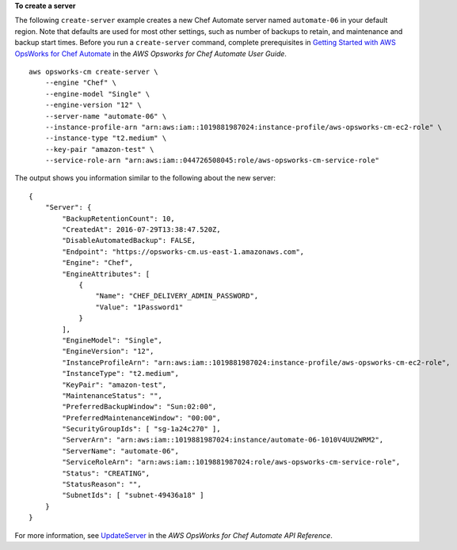 **To create a server**

The following ``create-server`` example creates a new Chef Automate server named ``automate-06`` in your default region. Note that defaults are used for most other settings, such as number of backups to retain, and maintenance and backup start times. Before you run a ``create-server`` command, complete prerequisites in `Getting Started with AWS OpsWorks for Chef Automate <http://docs.aws.amazon.com/opsworks/latest/userguide/gettingstarted-opscm.html>`_ in the *AWS Opsworks for Chef Automate User Guide*. ::

    aws opsworks-cm create-server \
        --engine "Chef" \
        --engine-model "Single" \
        --engine-version "12" \
        --server-name "automate-06" \
        --instance-profile-arn "arn:aws:iam::1019881987024:instance-profile/aws-opsworks-cm-ec2-role" \
        --instance-type "t2.medium" \
        --key-pair "amazon-test" \
        --service-role-arn "arn:aws:iam::044726508045:role/aws-opsworks-cm-service-role"

The output shows you information similar to the following about the new server::

    {
        "Server": { 
            "BackupRetentionCount": 10,
            "CreatedAt": 2016-07-29T13:38:47.520Z,
            "DisableAutomatedBackup": FALSE,
            "Endpoint": "https://opsworks-cm.us-east-1.amazonaws.com",
            "Engine": "Chef",
            "EngineAttributes": [ 
                { 
                    "Name": "CHEF_DELIVERY_ADMIN_PASSWORD",
                    "Value": "1Password1"
                }
            ],
            "EngineModel": "Single",
            "EngineVersion": "12",
            "InstanceProfileArn": "arn:aws:iam::1019881987024:instance-profile/aws-opsworks-cm-ec2-role",
            "InstanceType": "t2.medium",
            "KeyPair": "amazon-test",
            "MaintenanceStatus": "",
            "PreferredBackupWindow": "Sun:02:00",
            "PreferredMaintenanceWindow": "00:00",
            "SecurityGroupIds": [ "sg-1a24c270" ],
            "ServerArn": "arn:aws:iam::1019881987024:instance/automate-06-1010V4UU2WRM2",
            "ServerName": "automate-06",
            "ServiceRoleArn": "arn:aws:iam::1019881987024:role/aws-opsworks-cm-service-role",
            "Status": "CREATING",
            "StatusReason": "",
            "SubnetIds": [ "subnet-49436a18" ]
        }
    }

For more information, see `UpdateServer <http://docs.aws.amazon.com/opsworks-cm/latest/APIReference/API_UpdateServer.html>`_ in the *AWS OpsWorks for Chef Automate API Reference*.
